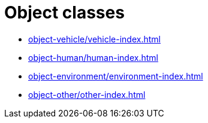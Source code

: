 = Object classes

* xref:object-vehicle/vehicle-index.adoc[leveloffset=+3]
* xref:object-human/human-index.adoc[leveloffset=+3]
* xref:object-environment/environment-index.adoc[leveloffset=+3]
* xref:object-other/other-index.adoc[leveloffset=+3]